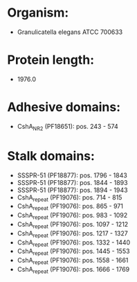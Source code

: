 * Organism:
- Granulicatella elegans ATCC 700633
* Protein length:
- 1976.0
* Adhesive domains:
- CshA_NR2 (PF18651): pos. 243 - 574
* Stalk domains:
- SSSPR-51 (PF18877): pos. 1796 - 1843
- SSSPR-51 (PF18877): pos. 1844 - 1893
- SSSPR-51 (PF18877): pos. 1894 - 1943
- CshA_repeat (PF19076): pos. 714 - 815
- CshA_repeat (PF19076): pos. 865 - 971
- CshA_repeat (PF19076): pos. 983 - 1092
- CshA_repeat (PF19076): pos. 1097 - 1212
- CshA_repeat (PF19076): pos. 1217 - 1327
- CshA_repeat (PF19076): pos. 1332 - 1440
- CshA_repeat (PF19076): pos. 1445 - 1553
- CshA_repeat (PF19076): pos. 1558 - 1661
- CshA_repeat (PF19076): pos. 1666 - 1769

